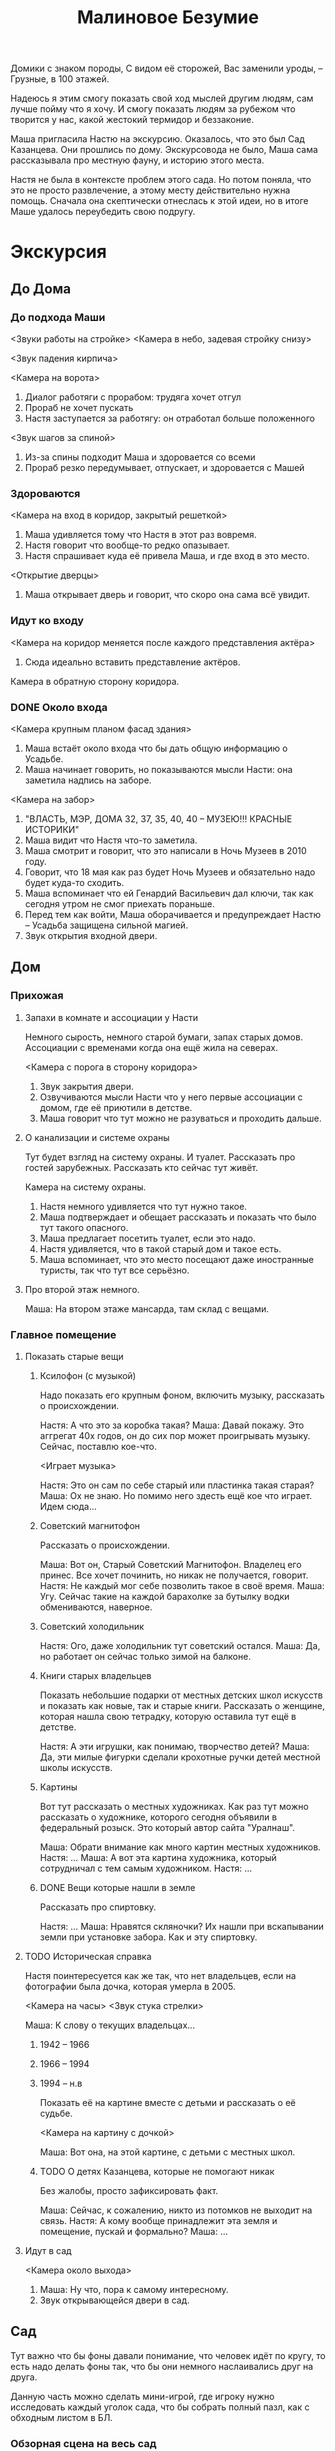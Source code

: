 #+title: Малиновое Безумие

Домики с знаком породы,
С видом её сторожей,
Вас заменили уроды, --
Грузные, в 100 этажей.

Надеюсь я этим смогу показать свой ход мыслей другим людям, сам лучше пойму что я хочу.  И смогу показать людям за рубежом что творится у нас, какой жестокий термидор и беззаконие.

Маша пригласила Настю на экскурсию.  Оказалось, что это был Сад Казанцева.  Они прошлись по дому.  Экскурсовода не было, Маша сама рассказывала про местную фауну, и историю этого места.

Настя не была в контексте проблем этого сада.  Но потом поняла, что это
не просто развлечение, а этому месту действительно нужна помощь.  Сначала она скептически отнеслась к этой идеи, но в итоге Маше удалось переубедить свою подругу.

* Экскурсия
** До Дома
*** До подхода Маши
<Звуки работы на стройке>
<Камера в небо, задевая стройку снизу>

<Звук падения кирпича>

<Камера на ворота>
1. Диалог работяги с прорабом: трудяга хочет отгул
2. Прораб не хочет пускать
3. Настя заступается за работягу: он отработал больше положенного

<Звук шагов за спиной>
1. Из-за спины подходит Маша и здоровается со всеми
2. Прораб резко передумывает, отпускает, и здоровается с Машей
*** Здороваются
<Камера на вход в коридор, закрытый решеткой>

1. Маша удивляется тому что Настя в этот раз вовремя.
2. Настя говорит что вообще-то редко опазывает.
3. Настя спрашивает куда её привела Маша, и где вход в это место.
<Открытие дверцы>
1. Маша открывает дверь и говорит, что скоро она сама всё увидит.
*** Идут ко входу
<Камера на коридор меняется после каждого представления актёра>

1. Сюда идеально вставить представление актёров.
   
Камера в обратную сторону коридора.
*** DONE Около входа
SCHEDULED: <2024-05-24 Fri>
<Камера крупным планом фасад здания>

1. Маша встаёт около входа что бы дать общую информацию о Усадьбе.
2. Маша начинает говорить, но показываются мысли Насти: она заметила надпись на заборе.

<Камера на забор>

1. "ВЛАСТЬ, МЭР, ДОМА 32, 37, 35, 40, 40 -- МУЗЕЮ!!!  КРАСНЫЕ ИСТОРИКИ"
2. Маша видит что Настя что-то заметила.
3. Маша смотрит и говорит, что это написали в Ночь Музеев в 2010 году.
4. Говорит, что 18 мая как раз будет Ночь Музеев и обязательно надо будет куда-то сходить.
5. Маша вспоминает что ей Генардий Васильевич дал ключи, так как сегодня утром не смог приехать пораньше.
6. Перед тем как войти, Маша оборачивается и предупреждает Настю -- Усадьба защищена сильной магией.
7. Звук открытия входной двери.
** Дом
*** Прихожая
**** Запахи в комнате и ассоциации у Насти
Немного сырость, немного старой бумаги, запах старых домов.  Ассоциации с временами когда она ещё жила на северах.

<Камера с порога в сторону коридора>

1. Звук закрытия двери.
2. Озвучиваются мысли Насти что у него первые ассоциации с домом, где её приютили в детстве.
3. Маша говорит что тут можно не разуваться и проходить дальше.
**** О канализации и системе охраны
Тут будет взгляд на систему охраны.  И туалет.  Рассказать про гостей зарубежных.  Рассказать кто сейчас тут живёт.

Камера на систему охраны.

1. Настя немного удивляется что тут нужно такое.
2. Маша подтверждает и обещает рассказать и показать что было тут такого опасного.
3. Маша предлагает посетить туалет, если это надо.
4. Настя удивляется, что в такой старый дом и такое есть.
5. Маша вспоминает, что это место посещают даже иностранные туристы, так что тут все серьёзно.
**** Про второй этаж немного.
Маша:  На втором этаже мансарда, там склад с вещами.
*** Главное помещение
**** Показать старые вещи
***** Ксилофон (с музыкой)
Надо показать его крупным фоном, включить музыку, рассказать о происхождении.

Настя:  А что это за коробка такая?
Маша:  Давай покажу.  Это аггрегат 40х годов, он до сих пор может проигрывать музыку.  Сейчас, поставлю кое-что.

<Играет музыка>

Настя:  Это он сам по себе старый или пластинка такая старая?
Маша:  Ох не знаю.  Но помимо него здесть ещё кое что играет.  Идем сюда...

***** Советский магнитофон
Рассказать о происхождении.

Маша:  Вот он, Старый Советский Магнитофон.  Владелец его принес.  Все хочет починить, но никак не получается, говорит.
Настя:  Не каждый мог себе позволить такое в своё время.
Маша:  Угу.  Сейчас такие на каждой барахолке за бутылку водки обмениваются, наверное.
***** Советский холодильник

Настя:  Ого, даже холодильник тут советский остался.
Маша:  Да, но работает он сейчас только зимой на балконе.

***** Книги старых владельцев
Показать небольшие подарки от местных детских школ искусств и показать как новые, так и старые книги.  Рассказать о женщине, которая нашла свою тетрадку, которую оставила тут ещё в детстве.

Настя:  А эти игрушки, как понимаю, творчество детей?
Маша:  Да, эти милые фигурки сделали крохотные ручки детей местной школы искусств.

***** Картины
Вот тут рассказать о местных художниках.  Как раз тут можно рассказать о художнике, которого сегодня объявили в федеральный розыск.  Это который автор сайта "Уралнаш".

Маша:  Обрати внимание как много картин местных художников.
Настя: ...
Маша:  А вот эта картина художника, который сотрудничал с тем самым художником.
Настя: ...
***** DONE Вещи которые нашли в земле
Рассказать про спиртовку.

Настя:  ...
Маша:  Нравятся скляночки?  Их нашли при вскапывании земли при установке забора.  Как и эту спиртовку.
**** TODO Историческая справка
Настя поинтересуется как же так, что нет владельцев, если на фотографии была дочка, которая умерла в 2005.

<Камера на часы>
<Звук стука стрелки>

Маша:  К слову о текущих владельцах...
***** 1942 -- 1966
***** 1966 -- 1994
***** 1994 -- н.в
Показать её на картине вместе с детьми и рассказать о её судьбе.

<Камера на картину с дочкой>

Маша:  Вот она, на этой картине, с детьми с местных школ.
***** TODO О детях Казанцева, которые не помогают никак
Без жалобы, просто зафиксировать факт.

Маша:  Сейчас, к сожалению, никто из потомков не выходит на связь.
Настя:  А кому вообще принадлежит эта земля и помещение, пускай и формально?
Маша: ...
**** Идут в сад

<Камера около выхода>
1. Маша: Ну что, пора к самому интересному.
2. Звук открывающейся двери в сад.
** Сад
Тут важно что бы фоны давали понимание, что человек идёт по кругу, то есть надо делать фоны так, что бы они немного наслаивались друг на друга.

Данную часть можно сделать мини-игрой, где игроку нужно исследовать каждый уголок сада, что бы собрать полный пазл, как с обходным листом в БЛ.

*** Обзорная сцена на весь сад
Маша:  Как свежо!
Настя:  Если не замечать шум со стройки, было бы совсем хорошо.

**** DONE Яблони
Маша:  Если честно, я не эксперт по всем этим селекциям яблок, как-нибудь в следующий раз расскажу.  В яблоневом саду кроме них тоже много чего интересного!
Настя:  Хорошо, хорошо.

**** DONE Кошка
Узнать имя кошки.

Маша:  Буся даже пришла нас встречать.
Настя:  Может она в дом хочет?
Маша:  Нет, она хочет что бы ты погладила её.
Настя:  Она точно не вшивая, это Буся.
Маша:  Нет!  Это Буся, кошка этого дома.  Ей лет девять уже, за ней тут ухаживают, так что не бойся... Давай же.

Настя гладит.
<Кошка мурчит>

Маша:  Вот видишь?  Не кусается она.
Настя:  Она ведь только увидела меня... Почему она меня не пугается?  А вдруг это я её укушу?
Маша:  Ну, за 9 лет прецидентов не было, наверно~

*** Центр
**** DONE Цветы (как синие, на фотокарточке)
<Камера на поляну с цветами>


Маша:  Тут цветы ещё не расцвели, но как только -- здесь будет в голубых цветочках "пролески сибирской".
Настя:  ... не, у нас таких я не видела нигде.
Маша:  И это правильный ответ.  Этот цветок действительно не обитает в холодах.  "Сибирское" название он получил по ошибке.
Настя:  Хорошо, босс.
Маша:  ...что.. хорошего?
Настя:  Ещё расскажу.

**** Обратная сторона фассада
<Камера на обратную сторону фасада>

Маша: Кстати, посмотри на обратную сторону фассада.  Вот тут есть хорошенькая фотография как раз с цветами, смотри как примерно они расцветут.

<Фотография на экране>
/Насте понравилась фотография/

*** Левый нижний угол
**** Горка снега
Маша:  Всё что было до этого не идёт ни в какое сравнение с -- вот этой горкой снега.  В _мае_!
Настя:  В тени приталися колобочек...  Малыш такой.

**** DONE Боковой дом
Настя:  Снег этот скоро исчезнет, а что.. это за разваливающаяся постройка у забора?
Маша:  До советской эпохи там была швейная мастерская, а потом..  не знаю.  Даже не знаю что там собираются оборудовать, если собираются.  Если не изменяет память, это здание немного заходит на территорию Сада, так что оно является его частью.

**** DONE Кедры -- который садят дети
Маша:  А вот тут можешь увидеть низенькие кедры.  Их посадили здесь тоже дети.
Настя:  Ответ неправильный.  Кедр -- почти религиозное дерево, "оригинал" которого растёт где-то в горах Средиземноморья.  В наших широтах обитает в большинстве случаев Сибирский Кедр, у которого от кедра только название.  Но они оба являются из семейства Сосновых.
Маша:  Отлично!
Настя:  Что "отлично"?
Маша:  Я всё поняла.
Настя:  Что -- всё?
Маша:  Всё.
Настя:  Отлично!

*** Левый верхний уровень
**** Тюльпаны
Маша:  Если пройти мимо кедров.. можно найти вот это чудо: тюльпаны.  Но они тут, говорят, не совсем прижились.
Настя:  Они тут совсем не смотрятся.  На фоне отсутвия других цветов.

**** Лук как сорняк
Маша:  И кстати, не прижились они тут во многом из-за экзотического сорняка -- лука.
Настя:  Зеленого лука?
Маша:  Угу.  Очень полезный, не считаешь так?
**** Лук который хороший
Маша:  Кроме него тут ещё и хороший лук растёт.  Хозяин говорит что он вкусный... но я не разделяю его позицию.  Попробуй тоже.

Настя пробует.

Настя:  Не очень.

Маша:  Угу.

**** DONE Груши
Настя:  Это дерево не похоже на груши..
Маша:  Это груши.
Настя:  На Урале они каменные наверно.
Маша:  Неет~  Я сама не пробовала.  Так что у нас отличный повод прийти сюда ещё раз в начале сентября.

**** Теплица
Маша:  Идём, кстати, в теплицу заглянешь, там *что-то* есть.
Настя:  Да что я там не видела.
Маша:  Тепло~  Но интересного тут и правда немного.

*** Верхний уровень
**** Травление деревьев
Маша:  Ты наверно думаешь -- что может делать тут эта коряга.
Настя:  Нет, мне без разницы.  Очень честно.
**** Малина
Росла ещё до повления сада.
*** Верхний правый угол
**** TODO Скворечники
Маша:  Если посмотришь чуть выше, сможешь увидеть скворечники.  В них пока никто не поселился.  Кроме этого, есть гнездо сороки, которое в котором в результате рэкета сейчас живёт ворона.
**** TODO Грядки
Маша:  Но если посмотреть обратно на землю, то увидишь грядки.  Дети на них садят морковку и редиску в основном.
*** Ниний правый угол
**** Скворечник с мусорки
Настя:  Этот заметно отличается от остальных.
Маша:  Да, он был найден на мусорке где-то.
**** Можевельник
Надо сжатой ручкой провести по нему и понюхать ладонь

Маша:  Смотри какая тут замечательная вещь есть -- проведи сжатой рукой по кусту и проверь чем пахнет ладонь.

Настя нюхает.

Настя:  Неплохо.

**** Цоколь
Настя:  Теперь туда?
Маша:  Не, туда нам нельзя тоже.
*** Обратно на крыльце
Маша:  Вроде бы всё посмотрели.
Настя:  Каждый кустик наверное.
Маша:  Хаха!  Неет~  Кустиков тут намного больше.  И у каждого своя история.  Потом обязательно посмотрим остальные... если они конечно остануться.

* Чай
** Наслаждаются чаем
Вскипает чайник (отдельная сцена).

*** Обсуждение вкуса чая и его истории
Лучше если чай будет на яблоках.
** Полемика
*** Настя: если они конечно остануться..
Мы поэтому здесь?
*** Маша: Ах, бедный сад!
Это будет сказано как бы между слов.

*** Настя: это вполне закономерный результат
Пока городом владеют строительные компании, это будет продолжаться.

*** DONE Маша: но это нельзя оставлять так, время идёт
SCHEDULED: <2024-05-24 Fri>
Строительная пыль, сухой уличный воздух и поврежденная корневая система рано или поздно приведут к увяданию Сада.

*** Настя: надо проявлять хладнокровие
Да, смотреть на это неприятно, но пока у нас нет выхода.  Многие люди страдают от системы, некоторые даже умирают, так или иначе от недостатков системы.  Проблемы Сада на фоне всех ужасов вокруг -- пущий пустяк.

*** Маша: защита сада -- понятный способ реполитизации
Необходимо возвращение субъектности.

*** DONE Настя: звучит элитно
Посмотри где мы находимся -- вокруг элитные новостроки.  Кому понятна защита этого Сада?  Почти никому, вот что.  По твоей же логике лучше обсудить проблемы Собачьего Парка, территорию которого хотят сократить в четвертый раз, Берёзовой Рощи, 20 защитников которого недавно доставили для показаний или сквера около станции метро Уралмаш, где деревья прямо с корнями вырывали ночью.  Посетителей и пользы от которых во много раз больше!

*** Тишина

*** Маша: ты иди, а мне нужно будет ключи отдать
Маша:  В твоих словах есть смысл.  Давай ещё раз это обсудим, как раз посетив Собачий Парк.

Настя:  Хорошо, давай на следующей недели, рано утром в субботу, в 9 утра.  Там как раз уточки появились сейчас.

Маша:  Миленькие?

Настя:  Безумно.

<звук поставленной кружки>

Настя:  Ну что, мне пора уже.

БАЗА -- можно строить дома не вырубая деревья.  Амундсена-Шаумяна "Дом милый дом".  Виновато государство -- оно должно лучше защищать.  В Англии намного лучше с этим.

Мусор попадает в парк -- жители не довольны.  Застойщик предлагает закупить больше урн.

Выкуп дома -- выше рынка (даже намного), без угроз и всего такого.

Уже нельзя просто сжечь дом -- все понимают.

Вместо место для закладок -- хороший дом.

Сохранение уетентичности.

** У порога
*** DONE Про подкову сверху двери
SCHEDULED: <2024-05-24 Fri>

Настя:  Это что над дверью.. подкова?
Маша:  Подкова.  Айда на улицу.

Маша:  Тут ещё одна.  Ещё две на входе из Сада в Усадьбу.
Настя:  Так вот что за сильная магия...


Мне кажется вот тут можно сделать такую мини игру -- что бы по клику на подкову человеку показывалось как много подков он нашел.  Нашел == то есть тыкнул на подкову.
